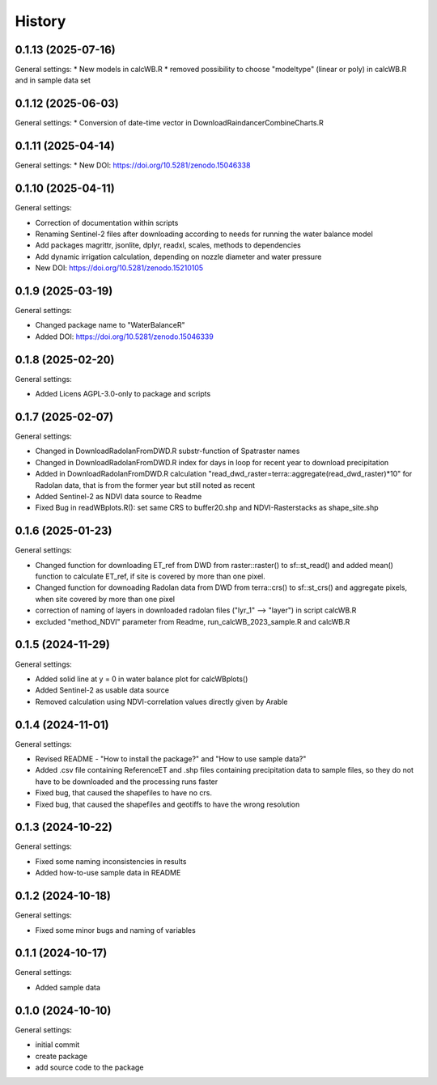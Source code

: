 =======
History
=======

0.1.13 (2025-07-16)
------------------

General settings:
* New models in calcWB.R
* removed possibility to choose "modeltype" (linear or poly) in calcWB.R and in sample data set


0.1.12 (2025-06-03)
------------------

General settings:
* Conversion of date-time vector in DownloadRaindancerCombineCharts.R

0.1.11 (2025-04-14)
------------------

General settings:
* New DOI: https://doi.org/10.5281/zenodo.15046338


0.1.10 (2025-04-11)
------------------

General settings:

* Correction of documentation within scripts
* Renaming Sentinel-2 files after downloading according to needs for running the water balance model
* Add packages magrittr, jsonlite, dplyr, readxl, scales, methods to dependencies 
* Add dynamic irrigation calculation, depending on nozzle diameter and water pressure
* New DOI: https://doi.org/10.5281/zenodo.15210105


0.1.9 (2025-03-19)
------------------

General settings:

* Changed package name to "WaterBalanceR"
* Added DOI: https://doi.org/10.5281/zenodo.15046339

0.1.8 (2025-02-20)
------------------

General settings:

* Added Licens AGPL-3.0-only to package and scripts

0.1.7 (2025-02-07)
------------------

General settings:

* Changed in DownloadRadolanFromDWD.R substr-function of Spatraster names
* Changed in DownloadRadolanFromDWD.R index for days in loop for recent year to download precipitation
* Added in DownloadRadolanFromDWD.R calculation "read_dwd_raster=terra::aggregate(read_dwd_raster)*10" for Radolan data, that is from the former year but still noted as recent
* Added Sentinel-2 as NDVI data source to Readme
* Fixed Bug in readWBplots.R(): set same CRS to buffer20.shp and NDVI-Rasterstacks as shape_site.shp

0.1.6 (2025-01-23)
------------------

General settings:

* Changed function for downloading ET_ref from DWD from raster::raster() to sf::st_read() and added mean() function to calculate ET_ref, if site is covered by more than one pixel.
* Changed function for downoading Radolan data from DWD from terra::crs() to sf::st_crs() and aggregate pixels, when site covered by more than one pixel
* correction of naming of layers in downloaded radolan files ("lyr_1" --> "layer") in script calcWB.R
* excluded "method_NDVI" parameter from Readme, run_calcWB_2023_sample.R and calcWB.R

0.1.5 (2024-11-29)
------------------

General settings:

* Added solid line at y = 0 in water balance plot for calcWBplots()
* Added Sentinel-2 as usable data source
* Removed calculation using NDVI-correlation values directly given by Arable

0.1.4 (2024-11-01)
------------------

General settings:

* Revised README - "How to install the package?" and "How to use sample data?"
* Added .csv file containing ReferenceET and .shp files containing precipitation data to sample files, so they do not have to be downloaded and the processing runs faster
* Fixed bug, that caused the shapefiles to have no crs.
* Fixed bug, that caused the shapefiles and geotiffs to have the wrong resolution


0.1.3 (2024-10-22)
------------------

General settings:

* Fixed some naming inconsistencies in results
* Added how-to-use sample data in README


0.1.2 (2024-10-18)
------------------

General settings:

* Fixed some minor bugs and naming of variables


0.1.1 (2024-10-17)
------------------

General settings:

* Added sample data


0.1.0 (2024-10-10)
------------------

General settings:

* initial commit
* create package
* add source code to the package


